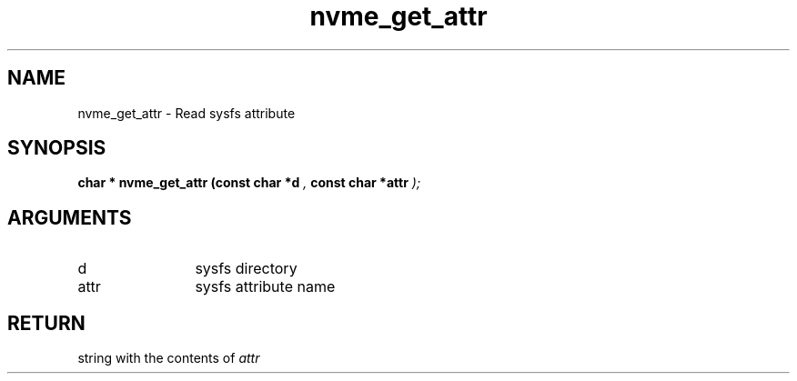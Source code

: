 .TH "nvme_get_attr" 9 "nvme_get_attr" "February 2022" "libnvme API manual" LINUX
.SH NAME
nvme_get_attr \- Read sysfs attribute
.SH SYNOPSIS
.B "char *" nvme_get_attr
.BI "(const char *d "  ","
.BI "const char *attr "  ");"
.SH ARGUMENTS
.IP "d" 12
sysfs directory
.IP "attr" 12
sysfs attribute name
.SH "RETURN"
string with the contents of \fIattr\fP
